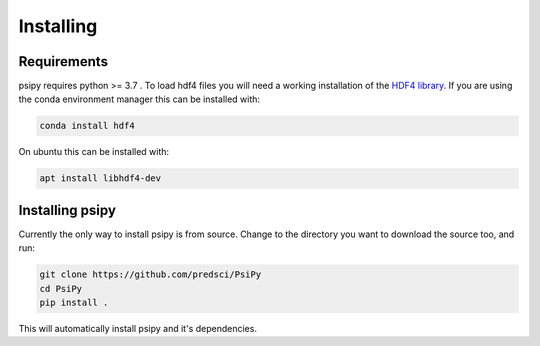 Installing
==========

Requirements
------------
psipy requires python >= 3.7 . To load hdf4 files you will need a working
installation of the `HDF4 library`_. If you are using the conda environment
manager this can be installed with:

.. code-block:: bash

  conda install hdf4

On ubuntu this can be installed with:

.. code-block:: bash

  apt install libhdf4-dev

.. _HDF4 library: https://portal.hdfgroup.org/display/support/Download+HDF4

Installing psipy
----------------
Currently the only way to install psipy is from source. Change to the directory
you want to download the source too, and run:

.. code-block:: bash

  git clone https://github.com/predsci/PsiPy
  cd PsiPy
  pip install .

This will automatically install psipy and it's dependencies.

